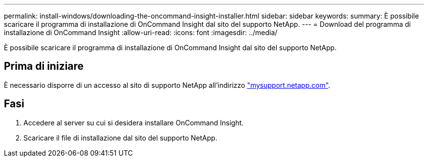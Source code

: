 ---
permalink: install-windows/downloading-the-oncommand-insight-installer.html 
sidebar: sidebar 
keywords:  
summary: È possibile scaricare il programma di installazione di OnCommand Insight dal sito del supporto NetApp. 
---
= Download del programma di installazione di OnCommand Insight
:allow-uri-read: 
:icons: font
:imagesdir: ../media/


[role="lead"]
È possibile scaricare il programma di installazione di OnCommand Insight dal sito del supporto NetApp.



== Prima di iniziare

È necessario disporre di un accesso al sito di supporto NetApp all'indirizzo http://mysupport.netapp.com/["mysupport.netapp.com"].



== Fasi

. Accedere al server su cui si desidera installare OnCommand Insight.
. Scaricare il file di installazione dal sito del supporto NetApp.

